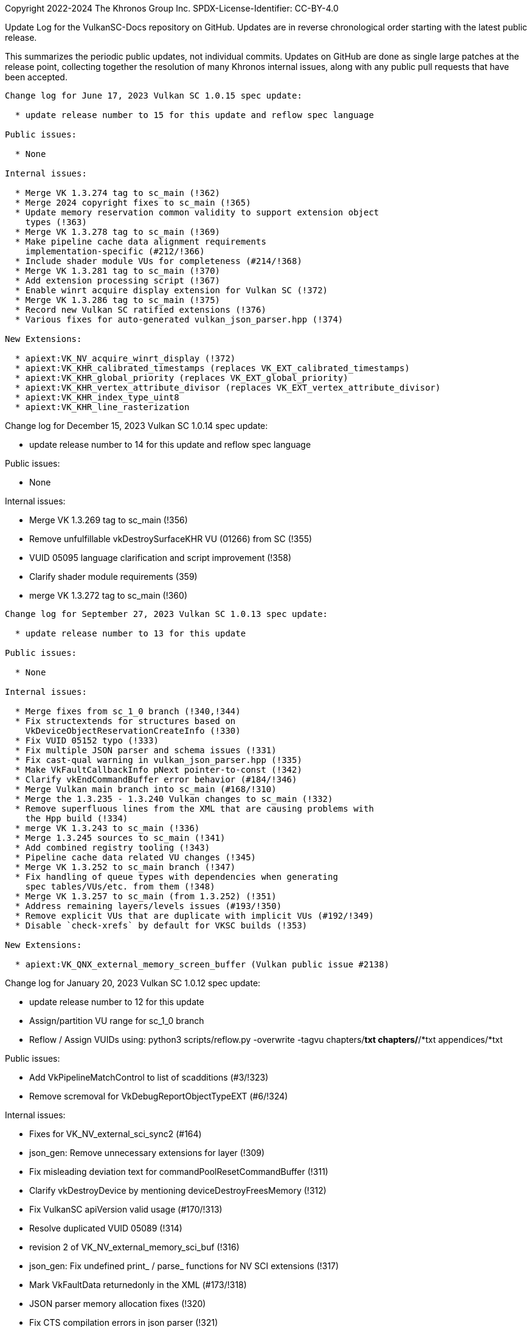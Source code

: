 Copyright 2022-2024 The Khronos Group Inc.
SPDX-License-Identifier: CC-BY-4.0

Update Log for the VulkanSC-Docs repository on GitHub.
Updates are in reverse chronological order starting with the latest public
release.

This summarizes the periodic public updates, not individual commits.
Updates on GitHub are done as single large patches at the release point,
collecting together the resolution of many Khronos internal issues, along
with any public pull requests that have been accepted.

-----------------------------------------------------

Change log for June 17, 2023 Vulkan SC 1.0.15 spec update:

  * update release number to 15 for this update and reflow spec language

Public issues:

  * None

Internal issues:

  * Merge VK 1.3.274 tag to sc_main (!362)
  * Merge 2024 copyright fixes to sc_main (!365)
  * Update memory reservation common validity to support extension object
    types (!363)
  * Merge VK 1.3.278 tag to sc_main (!369)
  * Make pipeline cache data alignment requirements
    implementation-specific (#212/!366)
  * Include shader module VUs for completeness (#214/!368)
  * Merge VK 1.3.281 tag to sc_main (!370)
  * Add extension processing script (!367)
  * Enable winrt acquire display extension for Vulkan SC (!372)
  * Merge VK 1.3.286 tag to sc_main (!375)
  * Record new Vulkan SC ratified extensions (!376)
  * Various fixes for auto-generated vulkan_json_parser.hpp (!374)

New Extensions:

  * apiext:VK_NV_acquire_winrt_display (!372)
  * apiext:VK_KHR_calibrated_timestamps (replaces VK_EXT_calibrated_timestamps)
  * apiext:VK_KHR_global_priority (replaces VK_EXT_global_priority)
  * apiext:VK_KHR_vertex_attribute_divisor (replaces VK_EXT_vertex_attribute_divisor)
  * apiext:VK_KHR_index_type_uint8
  * apiext:VK_KHR_line_rasterization

-----------------------------------------------------

Change log for December 15, 2023 Vulkan SC 1.0.14 spec update:

  * update release number to 14 for this update and reflow spec language

Public issues:

  * None

Internal issues:

  * Merge VK 1.3.269 tag to sc_main (!356)
  * Remove unfulfillable vkDestroySurfaceKHR VU (01266) from SC (!355)
  * VUID 05095 language clarification and script improvement (!358)
  * Clarify shader module requirements (359)
  * merge VK 1.3.272 tag to sc_main (!360)

-----------------------------------------------------

Change log for September 27, 2023 Vulkan SC 1.0.13 spec update:

  * update release number to 13 for this update

Public issues:

  * None

Internal issues:

  * Merge fixes from sc_1_0 branch (!340,!344)
  * Fix structextends for structures based on
    VkDeviceObjectReservationCreateInfo (!330)
  * Fix VUID 05152 typo (!333)
  * Fix multiple JSON parser and schema issues (!331)
  * Fix cast-qual warning in vulkan_json_parser.hpp (!335)
  * Make VkFaultCallbackInfo pNext pointer-to-const (!342)
  * Clarify vkEndCommandBuffer error behavior (#184/!346)
  * Merge Vulkan main branch into sc_main (#168/!310)
  * Merge the 1.3.235 - 1.3.240 Vulkan changes to sc_main (!332)
  * Remove superfluous lines from the XML that are causing problems with
    the Hpp build (!334)
  * merge VK 1.3.243 to sc_main (!336)
  * Merge 1.3.245 sources to sc_main (!341)
  * Add combined registry tooling (!343)
  * Pipeline cache data related VU changes (!345)
  * Merge VK 1.3.252 to sc_main branch (!347)
  * Fix handling of queue types with dependencies when generating
    spec tables/VUs/etc. from them (!348)
  * Merge VK 1.3.257 to sc_main (from 1.3.252) (!351)
  * Address remaining layers/levels issues (#193/!350)
  * Remove explicit VUs that are duplicate with implicit VUs (#192/!349)
  * Disable `check-xrefs` by default for VKSC builds (!353)

New Extensions:

  * apiext:VK_QNX_external_memory_screen_buffer (Vulkan public issue #2138)

-----------------------------------------------------

Change log for January 20, 2023 Vulkan SC 1.0.12 spec update:

  * update release number to 12 for this update
  * Assign/partition VU range for sc_1_0 branch
  * Reflow / Assign VUIDs using: python3 scripts/reflow.py -overwrite -tagvu
    chapters/*txt chapters/*/*txt appendices/*txt

Public issues:

  * Add VkPipelineMatchControl to list of scadditions (#3/!323)
  * Remove scremoval for VkDebugReportObjectTypeEXT (#6/!324)

Internal issues:

  * Fixes for VK_NV_external_sci_sync2 (#164)
  * json_gen: Remove unnecessary extensions for layer (!309)
  * Fix misleading deviation text for commandPoolResetCommandBuffer (!311)
  * Clarify vkDestroyDevice by mentioning deviceDestroyFreesMemory (!312)
  * Fix VulkanSC apiVersion valid usage (#170/!313)
  * Resolve duplicated VUID 05089 (!314)
  * revision 2 of VK_NV_external_memory_sci_buf (!316)
  * json_gen: Fix undefined print_ / parse_ functions for NV SCI extensions (!317)
  * Mark VkFaultData returnedonly in the XML (#173/!318)
  * JSON parser memory allocation fixes (!320)
  * Fix CTS compilation errors in json parser (!321)
  * Remove TLS WAR for CTS (!322)
  * Simplify description of vkEnumerateDeviceLayerProperties (#172/!325)
  * Add 'U' suffixes in VERSION macros (!326)
  * Remove requiredbitmask VU for VkSubmitInfo->pWaitDstStageMask (!328)

-----------------------------------------------------

Change log for September 9, 2022 Vulkan SC 1.0.11 spec update:

  * update release number to 11 for this update
  * reserve VUID range for NV_private_vendor_info
  * Reflow / Assign VUIDs using: python3 scripts/reflow.py -overwrite -tagvu
    chapters/*txt chapters/*/*txt appendices/*txt

Public issues:

  * Remove Vulkan-Hpp from CI (#2)

Internal issues:

  * Clarify vkDestroyDevice VUID (!291)
  * Restore VK_OBJECT_TYPE_SHADER_MODULE for VulkanSC (!293)
  * Change SciSync import structures to use non-const pointer type for
    handle (!294)
  * Make Philosophy section sound safer (!295)
  * Allow poolSizeCount to be zero (#160, !296)
  * Fix formatting (stray colon) (!297)
  * fix indenting of Valid Usage blocks and remove VUID 5116 and 5117 (!298)
  * Tweak the meaning of commandPoolResetCommandBuffer to allow the command
    pool creation flag, but not allow vkResetCommandBuffer (!299)
  * Update cgenerator to replace C-style casts with static_casts in defines
    (!300)
  * Update CI to refer to container hash rather than name and update to
    latest CI image (!301)
  * Conditionalize text for VKSC (#159, !303)
  * Fix parser allocations with sizes greater than tab size (!304)
  * Disallow duplicate pipeline identifiers (#158, !305)
  * Make application provided fault callback memory optional (#157, !302)

New Extensions:

  * apiext:VK_NV_external_sci_sync2 (deprecating
    apiext:VK_NV_external_sci_sync) and apiext:VK_NV_private_vendor_info
    (!306,!307)

-----------------------------------------------------

Change log for May 20, 2022 Vulkan SC 1.0.10 spec update:

  * update release number to 10 for this update
  * Reflow / Assign VUIDs using: python3 scripts/reflow.py -overwrite -tagvu
    chapters/*txt chapters/*/*txt appendices/*txt

Internal issues:

  * Added changelog for VulkanSC (#144, !281))
  * Fixes for extension index in the registry and extension refpages (!282)
  * Updated README.adoc for Vulkan SC (!280)
  * Added VUs requiring requested object counts not exceed physical device
    limits (#142,!283)
  * Fix conditional logic for inverted conditionals (vulkan#3039,!284)
  * Deprecate surfaceRequestCount and displayModeRequestCount (#146,!285)
  * Fix description of the pSubResource parameter of
    vkGetImageSubresourceLayout (!286)
  * Add VU limiting VkDisplaySurfaceCreateInfoKHR::transform to a single,
    supported, transformation (!287)

New Extensions:

  * apiext:VK_NV_external_sci_sync and apiext:VK_NV_external_memory_sci_buf
    (!288,!289,!290)

-----------------------------------------------------

March 1, 2022 - Vulkan SC 1.0.9 initial public release
